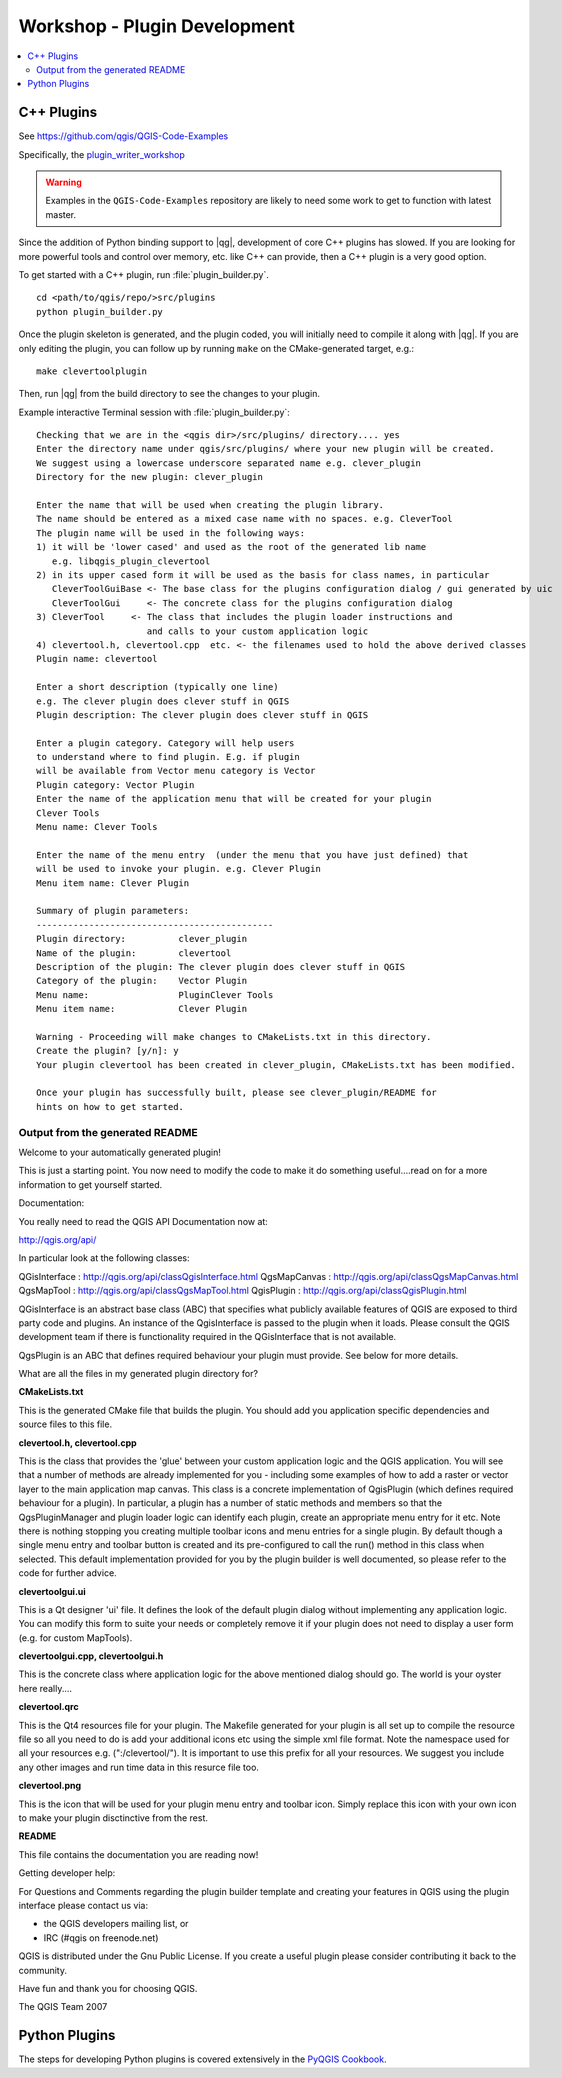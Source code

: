 .. comment out this Section (by putting '|updatedisclaimer|' on top) if file is not uptodate with release

.. _dev_shop_plugin:

*****************************
Workshop - Plugin Development
*****************************

.. contents::
   :local:
   :backlinks: top

C++ Plugins
===========

See https://github.com/qgis/QGIS-Code-Examples

Specifically, the plugin_writer_workshop_

.. _plugin_writer_workshop:
   https://github.com/qgis/QGIS-Code-Examples/tree/master/plugin_writer_workshop

.. warning::

   Examples in the ``QGIS-Code-Examples`` repository are likely to need some
   work to get to function with latest master.

Since the addition of Python binding support to |qg|, development of core C++
plugins has slowed. If you are looking for more powerful tools and control over
memory, etc. like C++ can provide, then a C++ plugin is a very good option.

To get started with a C++ plugin, run :file:`plugin_builder.py`.
::

  cd <path/to/qgis/repo/>src/plugins
  python plugin_builder.py

Once the plugin skeleton is generated, and the plugin coded, you will initially
need to compile it along with |qg|. If you are only editing the plugin, you can
follow up by running ``make`` on the CMake-generated target, e.g.::

  make clevertoolplugin

Then, run |qg| from the build directory to see the changes to your plugin.

Example interactive Terminal session with :file:`plugin_builder.py`::

  Checking that we are in the <qgis dir>/src/plugins/ directory.... yes
  Enter the directory name under qgis/src/plugins/ where your new plugin will be created.
  We suggest using a lowercase underscore separated name e.g. clever_plugin
  Directory for the new plugin: clever_plugin

  Enter the name that will be used when creating the plugin library.
  The name should be entered as a mixed case name with no spaces. e.g. CleverTool
  The plugin name will be used in the following ways:
  1) it will be 'lower cased' and used as the root of the generated lib name
     e.g. libqgis_plugin_clevertool
  2) in its upper cased form it will be used as the basis for class names, in particular
     CleverToolGuiBase <- The base class for the plugins configuration dialog / gui generated by uic
     CleverToolGui     <- The concrete class for the plugins configuration dialog
  3) CleverTool     <- The class that includes the plugin loader instructions and
                       and calls to your custom application logic
  4) clevertool.h, clevertool.cpp  etc. <- the filenames used to hold the above derived classes
  Plugin name: clevertool

  Enter a short description (typically one line)
  e.g. The clever plugin does clever stuff in QGIS
  Plugin description: The clever plugin does clever stuff in QGIS

  Enter a plugin category. Category will help users
  to understand where to find plugin. E.g. if plugin
  will be available from Vector menu category is Vector
  Plugin category: Vector Plugin
  Enter the name of the application menu that will be created for your plugin
  Clever Tools
  Menu name: Clever Tools

  Enter the name of the menu entry  (under the menu that you have just defined) that
  will be used to invoke your plugin. e.g. Clever Plugin
  Menu item name: Clever Plugin

  Summary of plugin parameters:
  ---------------------------------------------
  Plugin directory:          clever_plugin
  Name of the plugin:        clevertool
  Description of the plugin: The clever plugin does clever stuff in QGIS
  Category of the plugin:    Vector Plugin
  Menu name:                 PluginClever Tools
  Menu item name:            Clever Plugin

  Warning - Proceeding will make changes to CMakeLists.txt in this directory.
  Create the plugin? [y/n]: y
  Your plugin clevertool has been created in clever_plugin, CMakeLists.txt has been modified.

  Once your plugin has successfully built, please see clever_plugin/README for
  hints on how to get started.

Output from the generated README
................................

Welcome to your automatically generated plugin!

This is just a starting point. You now need to modify the code to make it do
something useful....read on for a more information to get yourself started.

Documentation:

You really need to read the QGIS API Documentation now at:

http://qgis.org/api/

In particular look at the following classes:

QGisInterface : http://qgis.org/api/classQgisInterface.html
QgsMapCanvas  : http://qgis.org/api/classQgsMapCanvas.html
QgsMapTool    : http://qgis.org/api/classQgsMapTool.html
QgisPlugin    : http://qgis.org/api/classQgisPlugin.html

QGisInterface is an abstract base class (ABC) that specifies what publicly
available features of QGIS are exposed to third party code and plugins. An
instance of the QgisInterface is passed to the plugin when it loads. Please
consult the QGIS development team if there is functionality required in the
QGisInterface that is not available.

QgsPlugin is an ABC that defines required behaviour your plugin must provide.
See below for more details.

What are all the files in my generated plugin directory for?

**CMakeLists.txt**

This is the generated CMake file that builds the plugin. You should add you
application specific dependencies and source files to this file.

**clevertool.h, clevertool.cpp**

This is the class that provides the 'glue' between your custom application
logic and the QGIS application. You will see that a number of methods are
already implemented for you - including some examples of how to add a raster or
vector layer to the main application map canvas. This class is a concrete
implementation of QgisPlugin (which defines required behaviour for a plugin).
In particular, a plugin has a number of static methods and members so that the
QgsPluginManager and plugin loader logic can identify each plugin, create an
appropriate menu entry for it etc. Note there is nothing stopping you creating
multiple toolbar icons and menu entries for a single plugin. By default though
a single menu entry and toolbar button is created and its pre-configured to
call the run() method in this class when selected. This default implementation
provided for you by the plugin builder is well documented, so please refer to
the code for further advice.

**clevertoolgui.ui**

This is a Qt designer 'ui' file. It defines the look of the default plugin
dialog without implementing any application logic. You can modify this form to
suite your needs or completely remove it if your plugin does not need to
display a user form (e.g. for custom MapTools).


**clevertoolgui.cpp, clevertoolgui.h**

This is the concrete class where application logic for the above mentioned
dialog should go. The world is your oyster here really....

**clevertool.qrc**

This is the Qt4 resources file for your plugin. The Makefile generated for your
plugin is all set up to compile the resource file so all you need to do is add
your additional icons etc using the simple xml file format. Note the namespace
used for all your resources e.g. (":/clevertool/"). It is important to use
this prefix for all your resources. We suggest you include any other images and
run time data in this resurce file too.

**clevertool.png**

This is the icon that will be used for your plugin menu entry and toolbar icon.
Simply replace this icon with your own icon to make your plugin disctinctive
from the rest.

**README**

This file contains the documentation you are reading now!


Getting developer help:

For Questions and Comments regarding the plugin builder template and creating
your features in QGIS using the plugin interface please contact us via:

* the QGIS developers mailing list, or
* IRC (#qgis on freenode.net)

QGIS is distributed under the Gnu Public License. If you create a useful plugin
please consider contributing it back to the community.

Have fun and thank you for choosing QGIS.

The QGIS Team
2007

Python Plugins
==============

The steps for developing Python plugins is covered extensively in the
`PyQGIS Cookbook`_.

.. _PyQGIS Cookbook: http://docs.qgis.org/testing/en/docs/pyqgis_developer_cookbook/plugins.html
